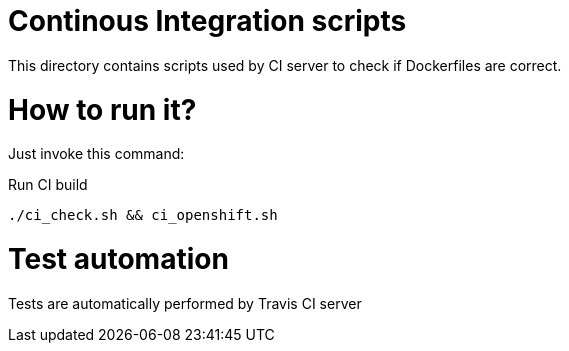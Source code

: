 = Continous Integration scripts

This directory contains scripts used by CI server to check if Dockerfiles are correct.

= How to run it?

Just invoke this command:

.Run CI build
[source,bash]
----
./ci_check.sh && ci_openshift.sh
----

= Test automation

Tests are automatically performed by Travis CI server